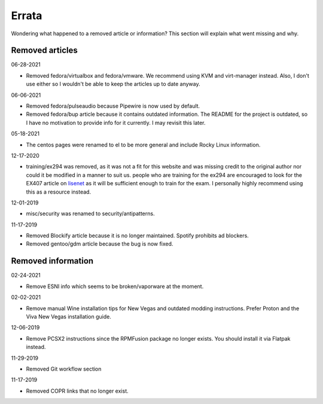 Errata
^^^^^^

Wondering what happened to a removed article or information? This section will
explain what went missing and why.

Removed articles
----------------

06-28-2021

- Removed fedora/virtualbox and fedora/vmware. We recommend using KVM and
  virt-manager instead. Also, I don't use either so I wouldn't be able to keep
  the articles up to date anyway.

06-06-2021

- Removed fedora/pulseaudio because Pipewire is now used by default.
- Removed fedora/bup article because it contains outdated information. The
  README for the project is outdated, so I have no motivation to provide info
  for it currently. I may revisit this later.

05-18-2021

- The centos pages were renamed to el to be more general and include Rocky
  Linux information.

12-17-2020

- training/ex294 was removed, as it was not a fit for this website and was
  missing credit to the original author nor could it be modified in a manner to
  suit us. people who are training for the ex294 are encouraged to look for the
  EX407 article on `lisenet <https://www.lisenet.com/2019/ansible-sample-exam-for-ex407/>`__
  as it will be sufficient enough to train for the exam. I personally highly
  recommend using this as a resource instead.

12-01-2019

- misc/security was renamed to security/antipatterns.

11-17-2019

- Removed Blockify article because it is no longer maintained. Spotify prohibits
  ad blockers.

- Removed gentoo/gdm article because the bug is now fixed.

Removed information
-------------------

02-24-2021

- Remove ESNI info which seems to be broken/vaporware at the moment.

02-02-2021

- Remove manual Wine installation tips for New Vegas and outdated modding
  instructions. Prefer Proton and the Viva New Vegas installation guide.

12-06-2019

- Remove PCSX2 instructions since the RPMFusion package no longer exists. You
  should install it via Flatpak instead.

11-29-2019

- Removed Git workflow section

11-17-2019

- Removed COPR links that no longer exist.

